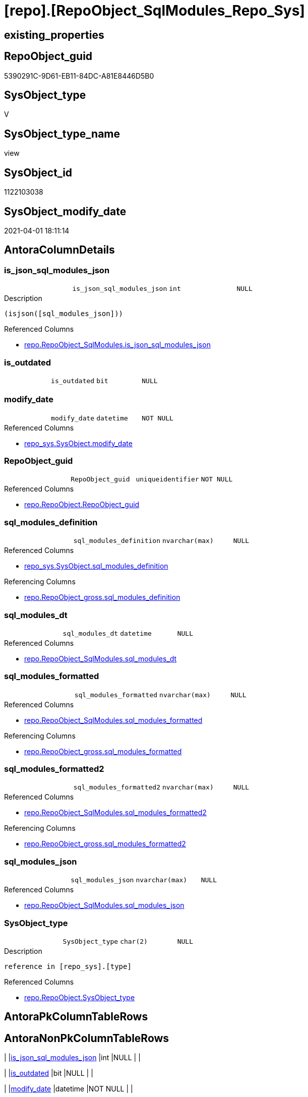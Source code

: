= [repo].[RepoObject_SqlModules_Repo_Sys]

== existing_properties

// tag::existing_properties[]
:ExistsProperty--AntoraReferencedList:
:ExistsProperty--AntoraReferencingList:
:ExistsProperty--ReferencedObjectList:
:ExistsProperty--sql_modules_definition:
:ExistsProperty--FK:
:ExistsProperty--AntoraIndexList:
:ExistsProperty--Columns:
// end::existing_properties[]

== RepoObject_guid

// tag::RepoObject_guid[]
5390291C-9D61-EB11-84DC-A81E8446D5B0
// end::RepoObject_guid[]

== SysObject_type

// tag::SysObject_type[]
V 
// end::SysObject_type[]

== SysObject_type_name

// tag::SysObject_type_name[]
view
// end::SysObject_type_name[]

== SysObject_id

// tag::SysObject_id[]
1122103038
// end::SysObject_id[]

== SysObject_modify_date

// tag::SysObject_modify_date[]
2021-04-01 18:11:14
// end::SysObject_modify_date[]

== AntoraColumnDetails

// tag::AntoraColumnDetails[]
[[column-is_json_sql_modules_json]]
=== is_json_sql_modules_json

[cols="d,m,m,m,m,d"]
|===
|
|is_json_sql_modules_json
|int
|NULL
|
|
|===

.Description
....
(isjson([sql_modules_json]))
....

.Referenced Columns
--
* xref:repo.RepoObject_SqlModules.adoc#column-is_json_sql_modules_json[repo.RepoObject_SqlModules.is_json_sql_modules_json]
--


[[column-is_outdated]]
=== is_outdated

[cols="d,m,m,m,m,d"]
|===
|
|is_outdated
|bit
|NULL
|
|
|===


[[column-modify_date]]
=== modify_date

[cols="d,m,m,m,m,d"]
|===
|
|modify_date
|datetime
|NOT NULL
|
|
|===

.Referenced Columns
--
* xref:repo_sys.SysObject.adoc#column-modify_date[repo_sys.SysObject.modify_date]
--


[[column-RepoObject_guid]]
=== RepoObject_guid

[cols="d,m,m,m,m,d"]
|===
|
|RepoObject_guid
|uniqueidentifier
|NOT NULL
|
|
|===

.Referenced Columns
--
* xref:repo.RepoObject.adoc#column-RepoObject_guid[repo.RepoObject.RepoObject_guid]
--


[[column-sql_modules_definition]]
=== sql_modules_definition

[cols="d,m,m,m,m,d"]
|===
|
|sql_modules_definition
|nvarchar(max)
|NULL
|
|
|===

.Referenced Columns
--
* xref:repo_sys.SysObject.adoc#column-sql_modules_definition[repo_sys.SysObject.sql_modules_definition]
--

.Referencing Columns
--
* xref:repo.RepoObject_gross.adoc#column-sql_modules_definition[repo.RepoObject_gross.sql_modules_definition]
--


[[column-sql_modules_dt]]
=== sql_modules_dt

[cols="d,m,m,m,m,d"]
|===
|
|sql_modules_dt
|datetime
|NULL
|
|
|===

.Referenced Columns
--
* xref:repo.RepoObject_SqlModules.adoc#column-sql_modules_dt[repo.RepoObject_SqlModules.sql_modules_dt]
--


[[column-sql_modules_formatted]]
=== sql_modules_formatted

[cols="d,m,m,m,m,d"]
|===
|
|sql_modules_formatted
|nvarchar(max)
|NULL
|
|
|===

.Referenced Columns
--
* xref:repo.RepoObject_SqlModules.adoc#column-sql_modules_formatted[repo.RepoObject_SqlModules.sql_modules_formatted]
--

.Referencing Columns
--
* xref:repo.RepoObject_gross.adoc#column-sql_modules_formatted[repo.RepoObject_gross.sql_modules_formatted]
--


[[column-sql_modules_formatted2]]
=== sql_modules_formatted2

[cols="d,m,m,m,m,d"]
|===
|
|sql_modules_formatted2
|nvarchar(max)
|NULL
|
|
|===

.Referenced Columns
--
* xref:repo.RepoObject_SqlModules.adoc#column-sql_modules_formatted2[repo.RepoObject_SqlModules.sql_modules_formatted2]
--

.Referencing Columns
--
* xref:repo.RepoObject_gross.adoc#column-sql_modules_formatted2[repo.RepoObject_gross.sql_modules_formatted2]
--


[[column-sql_modules_json]]
=== sql_modules_json

[cols="d,m,m,m,m,d"]
|===
|
|sql_modules_json
|nvarchar(max)
|NULL
|
|
|===

.Referenced Columns
--
* xref:repo.RepoObject_SqlModules.adoc#column-sql_modules_json[repo.RepoObject_SqlModules.sql_modules_json]
--


[[column-SysObject_type]]
=== SysObject_type

[cols="d,m,m,m,m,d"]
|===
|
|SysObject_type
|char(2)
|NULL
|
|
|===

.Description
....
reference in [repo_sys].[type]
....

.Referenced Columns
--
* xref:repo.RepoObject.adoc#column-SysObject_type[repo.RepoObject.SysObject_type]
--


// end::AntoraColumnDetails[]

== AntoraPkColumnTableRows

// tag::AntoraPkColumnTableRows[]










// end::AntoraPkColumnTableRows[]

== AntoraNonPkColumnTableRows

// tag::AntoraNonPkColumnTableRows[]
|
|<<column-is_json_sql_modules_json>>
|int
|NULL
|
|

|
|<<column-is_outdated>>
|bit
|NULL
|
|

|
|<<column-modify_date>>
|datetime
|NOT NULL
|
|

|
|<<column-RepoObject_guid>>
|uniqueidentifier
|NOT NULL
|
|

|
|<<column-sql_modules_definition>>
|nvarchar(max)
|NULL
|
|

|
|<<column-sql_modules_dt>>
|datetime
|NULL
|
|

|
|<<column-sql_modules_formatted>>
|nvarchar(max)
|NULL
|
|

|
|<<column-sql_modules_formatted2>>
|nvarchar(max)
|NULL
|
|

|
|<<column-sql_modules_json>>
|nvarchar(max)
|NULL
|
|

|
|<<column-SysObject_type>>
|char(2)
|NULL
|
|

// end::AntoraNonPkColumnTableRows[]

== AntoraIndexList

// tag::AntoraIndexList[]

[[index-idx_RepoObject_SqlModules_Repo_Sys__1]]
=== idx_RepoObject_SqlModules_Repo_Sys__1

* IndexSemanticGroup: xref:index/IndexSemanticGroup.adoc#_repoobject_guid[RepoObject_guid]
+
--
* <<column-RepoObject_guid>>; uniqueidentifier
--
* PK, Unique, Real: 0, 0, 0

// end::AntoraIndexList[]

== AntoraParameterList

// tag::AntoraParameterList[]

// end::AntoraParameterList[]

== AdocUspSteps

// tag::AdocUspSteps[]

// end::AdocUspSteps[]


== example1

// tag::example1[]

// end::example1[]


== example2

// tag::example2[]

// end::example2[]


== example3

// tag::example3[]

// end::example3[]


== usp_persistence_RepoObject_guid

// tag::usp_persistence_RepoObject_guid[]

// end::usp_persistence_RepoObject_guid[]


== UspExamples

// tag::UspExamples[]

// end::UspExamples[]


== UspParameters

// tag::UspParameters[]

// end::UspParameters[]


== persistence_source_RepoObject_xref

// tag::persistence_source_RepoObject_xref[]

// end::persistence_source_RepoObject_xref[]


== pk_index_guid

// tag::pk_index_guid[]

// end::pk_index_guid[]


== pk_IndexPatternColumnDatatype

// tag::pk_IndexPatternColumnDatatype[]

// end::pk_IndexPatternColumnDatatype[]


== pk_IndexPatternColumnName

// tag::pk_IndexPatternColumnName[]

// end::pk_IndexPatternColumnName[]


== pk_IndexSemanticGroup

// tag::pk_IndexSemanticGroup[]

// end::pk_IndexSemanticGroup[]


== is_repo_managed

// tag::is_repo_managed[]

// end::is_repo_managed[]


== microsoft_database_tools_support

// tag::microsoft_database_tools_support[]

// end::microsoft_database_tools_support[]


== MS_Description

// tag::MS_Description[]

// end::MS_Description[]


== persistence_source_RepoObject_fullname

// tag::persistence_source_RepoObject_fullname[]

// end::persistence_source_RepoObject_fullname[]


== persistence_source_RepoObject_fullname2

// tag::persistence_source_RepoObject_fullname2[]

// end::persistence_source_RepoObject_fullname2[]


== persistence_source_RepoObject_guid

// tag::persistence_source_RepoObject_guid[]

// end::persistence_source_RepoObject_guid[]


== is_persistence_check_for_empty_source

// tag::is_persistence_check_for_empty_source[]

// end::is_persistence_check_for_empty_source[]


== is_persistence_delete_changed

// tag::is_persistence_delete_changed[]

// end::is_persistence_delete_changed[]


== is_persistence_delete_missing

// tag::is_persistence_delete_missing[]

// end::is_persistence_delete_missing[]


== is_persistence_insert

// tag::is_persistence_insert[]

// end::is_persistence_insert[]


== is_persistence_truncate

// tag::is_persistence_truncate[]

// end::is_persistence_truncate[]


== is_persistence_update_changed

// tag::is_persistence_update_changed[]

// end::is_persistence_update_changed[]


== example4

// tag::example4[]

// end::example4[]


== example5

// tag::example5[]

// end::example5[]


== has_history

// tag::has_history[]

// end::has_history[]


== has_history_columns

// tag::has_history_columns[]

// end::has_history_columns[]


== is_persistence

// tag::is_persistence[]

// end::is_persistence[]


== is_persistence_check_duplicate_per_pk

// tag::is_persistence_check_duplicate_per_pk[]

// end::is_persistence_check_duplicate_per_pk[]


== AntoraReferencedList

// tag::AntoraReferencedList[]
* xref:repo.RepoObject.adoc[]
* xref:repo.RepoObject_SqlModules.adoc[]
* xref:repo_sys.SysObject.adoc[]
// end::AntoraReferencedList[]


== AntoraReferencingList

// tag::AntoraReferencingList[]
* xref:repo.RepoObject_gross.adoc[]
// end::AntoraReferencingList[]


== ReferencedObjectList

// tag::ReferencedObjectList[]
* [repo].[RepoObject]
* [repo].[RepoObject_SqlModules]
* [repo_sys].[SysObject]
// end::ReferencedObjectList[]


== sql_modules_definition

// tag::sql_modules_definition[]
[source,sql]
----



CREATE VIEW [repo].[RepoObject_SqlModules_Repo_Sys]
AS
--
SELECT [ro].[RepoObject_guid]
 ----when outdated, use original [sql_modules_definition], otherwise use saved [sql_modules_definition]
 --, [sql_modules_definition] = CASE 
 -- WHEN (
 --   [ros].[sql_modules_dt] IS NULL
 --   OR [ros].[sql_modules_dt] < [so].[modify_date]
 --   )
 --  THEN [so].[sql_modules_definition]
 -- ELSE [ros].[sql_modules_definition]
 -- END
 , [so].[sql_modules_definition]
 , [ros].[sql_modules_dt]
 --, [ros].[sql_modules_antora]
 , [ros].[sql_modules_formatted]
 , [ros].[sql_modules_formatted2]
 , [ros].[sql_modules_json]
 , [ros].[is_json_sql_modules_json]
 , [so].[modify_date]
 , [ro].[SysObject_type]
 , [is_outdated] = CAST(CASE 
   WHEN (
     [ros].[sql_modules_dt] IS NULL
     OR [ros].[sql_modules_dt] < [so].[modify_date]
     )
    THEN 1
   ELSE 0
   END AS BIT)
FROM repo.RepoObject AS ro
INNER JOIN repo_sys.SysObject AS so
 ON ro.RepoObject_guid = so.SysObject_RepoObject_guid
LEFT JOIN [repo].[RepoObject_SqlModules] AS ros
 ON ros.[RepoObject_guid] = ro.[RepoObject_guid]
WHERE NOT [so].[sql_modules_definition] IS NULL

----
// end::sql_modules_definition[]


